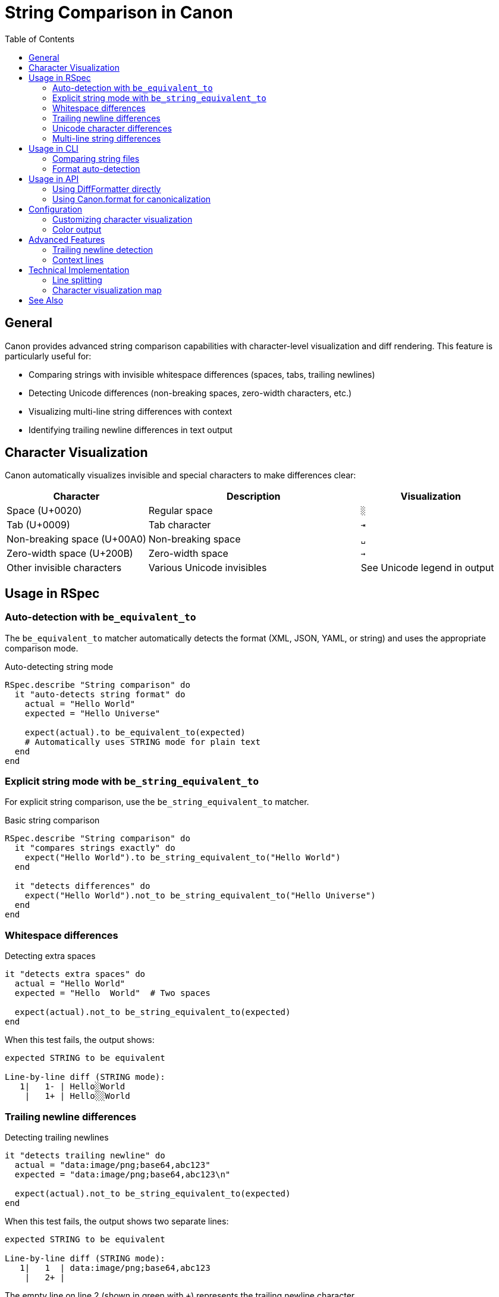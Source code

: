 = String Comparison in Canon
:toc:
:toclevels: 3

== General

Canon provides advanced string comparison capabilities with character-level visualization and diff rendering. This feature is particularly useful for:

* Comparing strings with invisible whitespace differences (spaces, tabs, trailing newlines)
* Detecting Unicode differences (non-breaking spaces, zero-width characters, etc.)
* Visualizing multi-line string differences with context
* Identifying trailing newline differences in text output

== Character Visualization

Canon automatically visualizes invisible and special characters to make differences clear:

[cols="2,3,2",options="header"]
|===
|Character
|Description
|Visualization

|Space (U+0020)
|Regular space
|`░`

|Tab (U+0009)
|Tab character
|`⇥`

|Non-breaking space (U+00A0)
|Non-breaking space
|`␣`

|Zero-width space (U+200B)
|Zero-width space
|`→`

|Other invisible characters
|Various Unicode invisibles
|See Unicode legend in output
|===

== Usage in RSpec

=== Auto-detection with `be_equivalent_to`

The `be_equivalent_to` matcher automatically detects the format (XML, JSON, YAML, or string) and uses the appropriate comparison mode.

.Auto-detecting string mode
[source,ruby]
----
RSpec.describe "String comparison" do
  it "auto-detects string format" do
    actual = "Hello World"
    expected = "Hello Universe"

    expect(actual).to be_equivalent_to(expected)
    # Automatically uses STRING mode for plain text
  end
end
----

=== Explicit string mode with `be_string_equivalent_to`

For explicit string comparison, use the `be_string_equivalent_to` matcher.

.Basic string comparison
[source,ruby]
----
RSpec.describe "String comparison" do
  it "compares strings exactly" do
    expect("Hello World").to be_string_equivalent_to("Hello World")
  end

  it "detects differences" do
    expect("Hello World").not_to be_string_equivalent_to("Hello Universe")
  end
end
----

=== Whitespace differences

.Detecting extra spaces
[source,ruby]
----
it "detects extra spaces" do
  actual = "Hello World"
  expected = "Hello  World"  # Two spaces

  expect(actual).not_to be_string_equivalent_to(expected)
end
----

When this test fails, the output shows:

----
expected STRING to be equivalent

Line-by-line diff (STRING mode):
   1|   1- | Hello░World
    |   1+ | Hello░░World
----

=== Trailing newline differences

.Detecting trailing newlines
[source,ruby]
----
it "detects trailing newline" do
  actual = "data:image/png;base64,abc123"
  expected = "data:image/png;base64,abc123\n"

  expect(actual).not_to be_string_equivalent_to(expected)
end
----

When this test fails, the output shows two separate lines:

----
expected STRING to be equivalent

Line-by-line diff (STRING mode):
   1|   1  | data:image/png;base64,abc123
    |   2+ |
----

The empty line on line 2 (shown in green with `+`) represents the trailing newline character.

=== Unicode character differences

.Detecting Unicode differences
[source,ruby]
----
it "detects non-breaking space vs regular space" do
  actual = "Hello World"
  expected = "Hello\u00A0World"  # Non-breaking space

  expect(actual).not_to be_string_equivalent_to(expected)
end
----

When this test fails, the output includes a Unicode legend:

----
expected STRING to be equivalent

Character Visualization Legend:
  ░ = U+0020 (Space)
  ␣ = U+00A0 (Non-breaking space)

Line-by-line diff (STRING mode):
   1|   1- | Hello░World
    |   1+ | Hello␣World
----

=== Multi-line string differences

.Comparing multi-line strings
[source,ruby]
----
it "shows line-by-line diff for multi-line strings" do
  actual = <<~TEXT
    Line 1
    Line 2
    Line 3
  TEXT

  expected = <<~TEXT
    Line 1
    Line 2 Modified
    Line 3
  TEXT

  expect(actual).not_to be_string_equivalent_to(expected)
end
----

Output shows context around the changed line:

----
expected STRING to be equivalent

Line-by-line diff (STRING mode):
   1|   1  | Line 1
   2|   2- | Line 2
    |   2+ | Line 2 Modified
   3|   3  | Line 3
----

== Usage in CLI

=== Comparing string files

.Using the diff command
[source,bash]
----
canon diff actual.txt expected.txt --format string
----

.Output
----
Line-by-line diff (STRING mode):
   1|   1  | Hello World
   2|   2- | Line with spaces
    |   2+ | Line with  spaces
   3|   3  | Final line
----

=== Format auto-detection

If you don't specify `--format`, Canon will auto-detect the format based on file content:

[source,bash]
----
canon diff actual.txt expected.txt
# Auto-detects as string if content isn't XML/JSON/YAML
----

== Usage in API

=== Using DiffFormatter directly

.Programmatic string comparison
[source,ruby]
----
require 'canon/diff_formatter'

actual = "Hello World"
expected = "Hello  World"  # Two spaces

formatter = Canon::DiffFormatter.new(
  use_color: true,
  mode: :by_line,
  context_lines: 3
)

diff = formatter.format([], :string,
                        doc1: actual,
                        doc2: expected)
puts diff
----

.Output
----
Line-by-line diff (STRING mode):
   1|   1- | Hello░World
    |   1+ | Hello░░World
----

=== Using Canon.format for canonicalization

Note: For strings, Canon does not perform canonicalization (no formatting changes are applied). The string is compared exactly as-is.

.String comparison example
[source,ruby]
----
require 'canon'

actual = "Hello World"
expected = "Hello World"

# Strings are compared as-is (no canonicalization)
result = Canon.format(actual, :string)
# => "Hello World"

result == expected  # => true
----

== Configuration

=== Customizing character visualization

You can customize how characters are visualized by configuring the visualization map:

.Customizing character map
[source,ruby]
----
Canon::RSpecMatchers.configure do |config|
  config.use_color = true
  config.context_lines = 3
  config.diff_mode = :by_line
end
----

=== Color output

Color output is enabled by default in RSpec. To disable:

.Disabling colors
[source,ruby]
----
Canon::RSpecMatchers.configure do |config|
  config.use_color = false
end
----

== Advanced Features

=== Trailing newline detection

Canon properly handles trailing newlines by preserving them during line splitting. This ensures that strings like:

* `"text"` (no trailing newline)
* `"text\n"` (with trailing newline)

Are shown as different, with the trailing newline visualized as an empty line in the diff output.

=== Context lines

By default, Canon shows 3 lines of context around changes. This can be configured:

.Adjusting context lines
[source,ruby]
----
Canon::RSpecMatchers.configure do |config|
  config.context_lines = 5  # Show 5 lines of context
end
----

== Technical Implementation

=== Line splitting

Canon uses `split("\n", -1)` to preserve trailing empty strings, ensuring that:

[source,ruby]
----
"abc\n".split("\n", -1)  # => ["abc", ""]
"abc".split("\n", -1)     # => ["abc"]
----

This allows proper detection and visualization of trailing newlines.

=== Character visualization map

The character visualization is configurable via `lib/canon/diff_formatter/character_map.yml`. See link:VISUALIZATION_MAP.adoc[Visualization Map Documentation] for details on customizing character representations.

== See Also

* link:README.adoc[Canon README] - General Canon documentation
* link:VISUALIZATION_MAP.adoc[Visualization Map] - Character visualization customization
* link:DIFF_PARAMETERS.adoc[Diff Parameters] - Diff formatting options
* link:MATCHER_BEHAVIOR.adoc[Matcher Behavior] - RSpec matcher details
